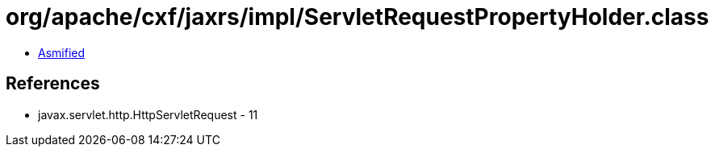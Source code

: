 = org/apache/cxf/jaxrs/impl/ServletRequestPropertyHolder.class

 - link:ServletRequestPropertyHolder-asmified.java[Asmified]

== References

 - javax.servlet.http.HttpServletRequest - 11
